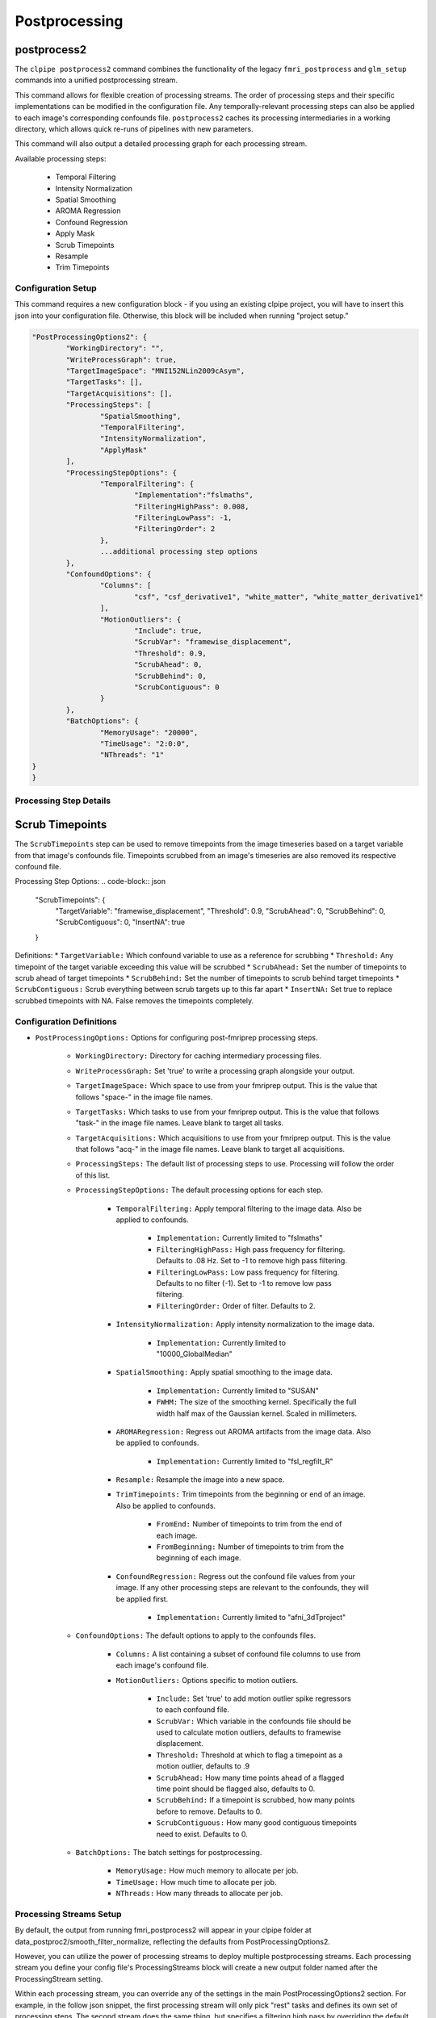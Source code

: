 ===================
Postprocessing
===================

postprocess2
------------------

The ``clpipe postprocess2`` command combines the functionality of the legacy
``fmri_postprocess`` and ``glm_setup`` commands into a unified postprocessing stream.

This command allows for flexible creation of processing streams. The order of
processing steps and their specific implementations can be modified in the
configuration file. Any temporally-relevant processing steps can also be
applied to each image's corresponding confounds file.
``postprocess2`` caches its processing intermediaries
in a working directory, which allows quick re-runs of pipelines with 
new parameters.

This command will also output a detailed processing graph
for each processing stream.

Available processing steps:

	- Temporal Filtering
	- Intensity Normalization
	- Spatial Smoothing
	- AROMA Regression
	- Confound Regression
	- Apply Mask
	- Scrub Timepoints
	- Resample
	- Trim Timepoints

.. image:: resources/example_pipeline.png

Configuration Setup
===================

This command requires a new configuration block - if you using an existing
clpipe project, you will have to insert this json into your configuration file.
Otherwise, this block will be included when running "project setup."

.. code-block:: json

	"PostProcessingOptions2": {
		"WorkingDirectory": "",
		"WriteProcessGraph": true,
		"TargetImageSpace": "MNI152NLin2009cAsym",
		"TargetTasks": [],
		"TargetAcquisitions": [],
		"ProcessingSteps": [
			"SpatialSmoothing",
			"TemporalFiltering",
			"IntensityNormalization",
			"ApplyMask"
		],
		"ProcessingStepOptions": {
			"TemporalFiltering": {
				"Implementation":"fslmaths",
				"FilteringHighPass": 0.008,
				"FilteringLowPass": -1,
				"FilteringOrder": 2
			}, 
			...additional processing step options
		},
		"ConfoundOptions": {
			"Columns": [
				"csf", "csf_derivative1", "white_matter", "white_matter_derivative1"
			],
			"MotionOutliers": {
				"Include": true,
				"ScrubVar": "framewise_displacement",
				"Threshold": 0.9,
				"ScrubAhead": 0,
				"ScrubBehind": 0,
				"ScrubContiguous": 0
			}
		},
		"BatchOptions": {
			"MemoryUsage": "20000",
			"TimeUsage": "2:0:0",
			"NThreads": "1"
    	}	
	}

Processing Step Details
=======================

Scrub Timepoints
------------------

The ``ScrubTimepoints`` step can be used to remove timepoints from the image timeseries
based on a target variable from that image's confounds file. Timepoints scrubbed
from an image's timeseries are also removed its respective confound file.

Processing Step Options:
.. code-block:: json

	"ScrubTimepoints": {
		"TargetVariable": "framewise_displacement",
		"Threshold": 0.9,
		"ScrubAhead": 0,
		"ScrubBehind": 0,
		"ScrubContiguous": 0,
		"InsertNA": true
	}

Definitions:
* ``TargetVariable:`` Which confound variable to use as a reference for scrubbing
* ``Threshold:`` Any timepoint of the target variable exceeding this value will be scrubbed
* ``ScrubAhead:`` Set the number of timepoints to scrub ahead of target timepoints
* ``ScrubBehind:`` Set the number of timepoints to scrub behind target timepoints
* ``ScrubContiguous:`` Scrub everything between scrub targets up to this far apart
* ``InsertNA:`` Set true to replace scrubbed timepoints with NA. False removes the timepoints completely.

Configuration Definitions
===================

* ``PostProcessingOptions:`` Options for configuring post-fmriprep processing steps.

    * ``WorkingDirectory:`` Directory for caching intermediary processing files.
    * ``WriteProcessGraph:`` Set 'true' to write a processing graph alongside your output.
    * ``TargetImageSpace:`` Which space to use from your fmriprep output. This is the value that follows "space-" in the image file names.
    * ``TargetTasks:`` Which tasks to use from your fmriprep output. This is the value that follows "task-" in the image file names. Leave blank to target all tasks.
    * ``TargetAcquisitions:`` Which acquisitions to use from your fmriprep output. This is the value that follows "acq-" in the image file names. Leave blank to target all acquisitions.
    * ``ProcessingSteps:`` The default list of processing steps to use. Processing will follow the order of this list.
    * ``ProcessingStepOptions:`` The default processing options for each step.

        * ``TemporalFiltering:`` Apply temporal filtering to the image data. Also be applied to confounds.

			* ``Implementation:`` Currently limited to "fslmaths"
			* ``FilteringHighPass:`` High pass frequency for filtering. Defaults to .08 Hz. Set to -1 to remove high pass filtering.
			* ``FilteringLowPass:`` Low pass frequency for filtering. Defaults to no filter (-1). Set to -1 to remove low pass filtering.
			* ``FilteringOrder:`` Order of filter. Defaults to 2.
        * ``IntensityNormalization:`` Apply intensity normalization to the image data.

			* ``Implementation:`` Currently limited to "10000_GlobalMedian"
        * ``SpatialSmoothing:`` Apply spatial smoothing to the image data.

			* ``Implementation:`` Currently limited to "SUSAN"
			* ``FWHM:`` The size of the smoothing kernel. Specifically the full width half max of the Gaussian kernel. Scaled in millimeters.
        * ``AROMARegression:`` Regress out AROMA artifacts from the image data. Also be applied to confounds.

			* ``Implementation:`` Currently limited to "fsl_regfilt_R"
        * ``Resample:`` Resample the image into a new space.
        * ``TrimTimepoints:`` Trim timepoints from the beginning or end of an image. Also be applied to confounds.

			* ``FromEnd:`` Number of timepoints to trim from the end of each image.
			* ``FromBeginning:`` Number of timepoints to trim from the beginning of each image.
        * ``ConfoundRegression:`` Regress out the confound file values from your image. If any other processing steps are relevant to the confounds, they will be applied first.

			* ``Implementation:`` Currently limited to "afni_3dTproject"
    * ``ConfoundOptions:`` The default options to apply to the confounds files.
	
		* ``Columns:`` A list containing a subset of confound file columns to use from each image's confound file.
		* ``MotionOutliers:`` Options specific to motion outliers.

			* ``Include:`` Set 'true' to add motion outlier spike regressors to each confound file.
			* ``ScrubVar:`` Which variable in the confounds file should be used to calculate motion outliers, defaults to framewise displacement.
			* ``Threshold:`` Threshold at which to flag a timepoint as a motion outlier, defaults to .9
			* ``ScrubAhead:`` How many time points ahead of a flagged time point should be flagged also, defaults to 0.
			* ``ScrubBehind:`` If a timepoint is scrubbed, how many points before to remove. Defaults to 0.
			* ``ScrubContiguous:`` How many good contiguous timepoints need to exist. Defaults to 0.
    * ``BatchOptions:`` The batch settings for postprocessing.

        * ``MemoryUsage:`` How much memory to allocate per job.
        * ``TimeUsage:`` How much time to allocate per job.
        * ``NThreads:`` How many threads to allocate per job.


Processing Streams Setup
===================

By default, the output from running fmri_postprocess2 will appear in your
clpipe folder at data_postproc2/smooth_filter_normalize, reflecting the
defaults from PostProcessingOptions2.

However, you can utilize the power of processing streams to deploy multiple
postprocessing streams. Each processing stream you define your config file's 
ProcessingStreams block will create a new output folder named 
after the ProcessingStream setting.

Within each processing stream, you can override any of the settings in the main
PostProcessingOptions2 section. For example, in the follow json snippet,
the first processing stream will only pick "rest" tasks and defines its
own set of processing steps. The second stream does the same thing, but
specifies a filtering high pass by overriding the default value of -1 with
.009. 

Command
===================

.. click:: clpipe.cli:fmri_postprocess2_cli
	:prog: clpipe postprocess2

.. code-block:: json

	...
	"ProcessingStreams": [
		...
		{
			"ProcessingStream": "smooth_aroma-regress_filter-butterworth_normalize",
			"PostProcessingOptions": {
				"TargetTasks": [
					"rest"
				],
				"ProcessingSteps": [
					"SpatialSmoothing",
					"AROMARegression",
					"TemporalFiltering",
					"IntensityNormalization",
					"ApplyMask"
				]
			}
		},
		{
			"ProcessingStream": "smooth_aroma-regress_filter-high-only_normalize",
			"PostProcessingOptions": {
				"TargetTasks": [
					"rest"
				],
				"ProcessingSteps": [
					"SpatialSmoothing",
					"AROMARegression",
					"TemporalFiltering",
					"IntensityNormalization",
					"ApplyMask"
				],
				"ProcessingStepOptions": {
					"TemporalFiltering": {
						"FilteringHighPass": .009
					}
				}
			}
		},
	...

To run a specific stream, give the ``-processing_stream`` stream option
of ``clpipe postprocess2`` the name of the stream:

.. code-block:: console

	clpipe postprocess2 -config_file clpipe_config.json -processing_stream smooth_aroma-regress_filter-butterworth_normalize -submit


Legacy postprocess Command
------------------

Not all features of the legacy postprocess command have been implemented yet in
postprocess2, namely some which support functional connectivity, 
so the command remains available for this use.

When performing functional connectivity analysis, there are several additional 
processing steps that need to be taken after the minimal preprocessing of fMRIPrep. 
clpipe implements these steps in Python, and a fMRIprep preprocessed dataset can 
be postprocessed using the following command:

.. click:: clpipe.cli:fmri_postprocess_cli
	:prog: clpipe postprocess



Processing Checker
------------------

clpipe has a convenient function for determining which scans successfully made it 
through both preprocessing using fMRIprep and postprocessing.

This command will create a csv file listing all scans found in the BIDS dataset, 
and corresponding scans in the fMRIprep dataset and the postprocessed dataset.

For a description of the various postprocessing steps, along with references,
please see the following documentation:

1. Nuisance Regression
2. Frequency Filtering
3. Scrubbing
4. Spectral Interpolation

.. click:: clpipe.fmri_process_check:fmri_process_check
	:prog: clpipe reports fmri-process-check


SUSAN Spatial Smoothing
------------------


clpipe uses FSL's `SUSAN smoothing <https://fsl.fmrib.ox.ac.uk/fsl/fslwiki/SUSAN>`_ 
to perform spatial smoothing. This step is usually done after postprocessing. 
Options for this are configurable on a processing stream basis, 
see config file for more details.

.. click:: clpipe.susan_smoothing:susan_smoothing
	:prog: susan_smoothing


